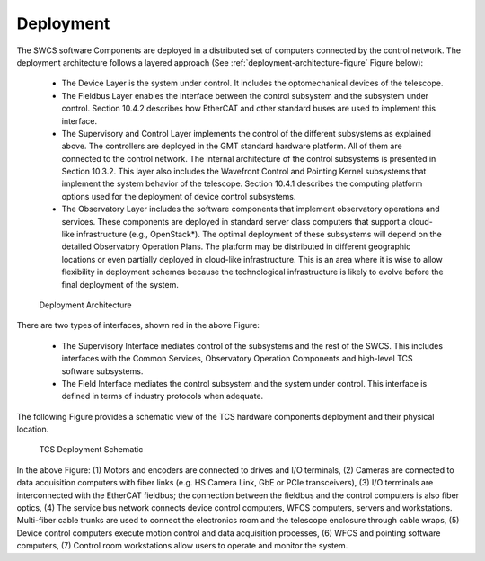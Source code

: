 
Deployment
----------

The SWCS software Components are deployed in a distributed set of computers
connected by the control network.  The deployment architecture follows a layered
approach (See :ref:`deployment-architecture-figure` Figure below):

  * The Device Layer is the system under control. It includes the optomechanical
    devices of the telescope.

  * The Fieldbus Layer enables the interface between the control subsystem and
    the subsystem under control. Section 10.4.2 describes how EtherCAT and other
    standard buses are used to implement this interface.

  * The Supervisory and Control Layer implements the control of the different
    subsystems as explained above. The controllers are deployed in the GMT
    standard hardware platform. All of them are connected to the control
    network.  The internal architecture of the control subsystems is presented
    in Section 10.3.2. This layer also includes the Wavefront Control and
    Pointing Kernel subsystems that implement the system behavior of the
    telescope. Section 10.4.1 describes the computing platform options used for
    the deployment of device control subsystems.

  * The Observatory Layer includes the software components that implement
    observatory operations and services. These components are deployed in
    standard server class computers that support a cloud-like infrastructure
    (e.g., OpenStack*). The optimal deployment of these subsystems will depend
    on the detailed Observatory Operation Plans. The platform may be distributed
    in different geographic locations or even partially deployed in cloud-like
    infrastructure. This is an area where it is wise to allow flexibility in
    deployment schemes because the technological infrastructure is likely to
    evolve before the final deployment of the system.


.. _deployment-architecture-figure:

.. figure:: _static/deployment-architecture.png

   Deployment Architecture

There are two types of interfaces, shown red in the above Figure:

  * The Supervisory Interface mediates control of the subsystems and the rest of
    the SWCS. This includes interfaces with the Common Services, Observatory
    Operation Components and high-level TCS software subsystems.

  * The Field Interface mediates the control subsystem and the system under
    control. This interface is defined in terms of industry protocols when
    adequate.

The following Figure provides a schematic view of the TCS hardware components
deployment and their physical location.

.. figure:: _static/tcs-deployment-schematic.png

   TCS Deployment Schematic

In the above Figure: (1) Motors and encoders are connected to drives and I/O
terminals, (2) Cameras are connected to data acquisition computers with fiber
links (e.g. HS Camera Link, GbE or PCIe transceivers), (3) I/O terminals are
interconnected with the EtherCAT fieldbus; the connection between the fieldbus
and the control computers is also fiber optics, (4) The service bus network
connects device control computers, WFCS computers, servers and workstations.
Multi-fiber cable trunks are used to connect the electronics room and the
telescope enclosure through cable wraps, (5) Device control computers execute
motion control and data acquisition processes, (6) WFCS and pointing software
computers, (7) Control room workstations allow users to operate and monitor the
system.
